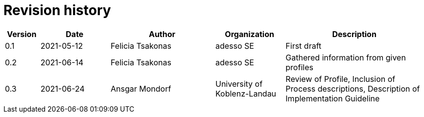 = Revision history

[cols="1,2,3,2,4", options="header"]
|===
| Version
| Date
| Author
| Organization
| Description

| 0.1
| 2021-05-12
| Felicia Tsakonas
| adesso SE
| First draft

| 0.2
| 2021-06-14
| Felicia Tsakonas
| adesso SE
| Gathered information from given profiles

| 0.3
| 2021-06-24
| Ansgar Mondorf
| University of Koblenz-Landau
| Review of Profile, Inclusion of Process descriptions, Description of Implementation Guideline

|===
